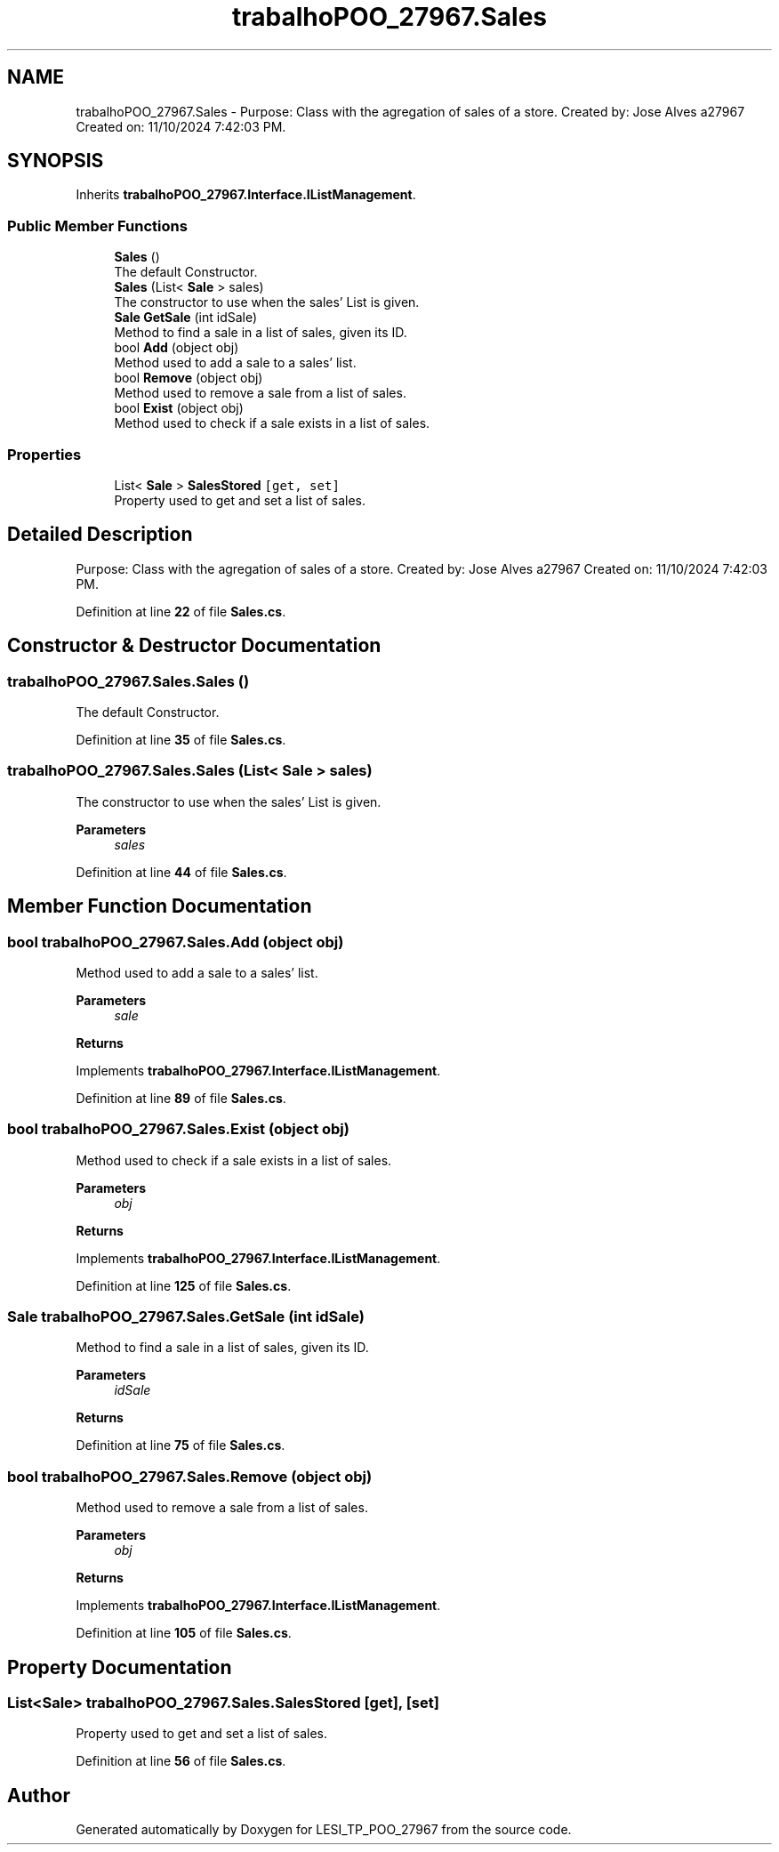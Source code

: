 .TH "trabalhoPOO_27967.Sales" 3 "Version v 1.0" "LESI_TP_POO_27967" \" -*- nroff -*-
.ad l
.nh
.SH NAME
trabalhoPOO_27967.Sales \- Purpose: Class with the agregation of sales of a store\&. Created by: Jose Alves a27967 Created on: 11/10/2024 7:42:03 PM\&.  

.SH SYNOPSIS
.br
.PP
.PP
Inherits \fBtrabalhoPOO_27967\&.Interface\&.IListManagement\fP\&.
.SS "Public Member Functions"

.in +1c
.ti -1c
.RI "\fBSales\fP ()"
.br
.RI "The default Constructor\&. "
.ti -1c
.RI "\fBSales\fP (List< \fBSale\fP > sales)"
.br
.RI "The constructor to use when the sales' List is given\&. "
.ti -1c
.RI "\fBSale\fP \fBGetSale\fP (int idSale)"
.br
.RI "Method to find a sale in a list of sales, given its ID\&. "
.ti -1c
.RI "bool \fBAdd\fP (object obj)"
.br
.RI "Method used to add a sale to a sales' list\&. "
.ti -1c
.RI "bool \fBRemove\fP (object obj)"
.br
.RI "Method used to remove a sale from a list of sales\&. "
.ti -1c
.RI "bool \fBExist\fP (object obj)"
.br
.RI "Method used to check if a sale exists in a list of sales\&. "
.in -1c
.SS "Properties"

.in +1c
.ti -1c
.RI "List< \fBSale\fP > \fBSalesStored\fP\fC [get, set]\fP"
.br
.RI "Property used to get and set a list of sales\&. "
.in -1c
.SH "Detailed Description"
.PP 
Purpose: Class with the agregation of sales of a store\&. Created by: Jose Alves a27967 Created on: 11/10/2024 7:42:03 PM\&. 


.PP
Definition at line \fB22\fP of file \fBSales\&.cs\fP\&.
.SH "Constructor & Destructor Documentation"
.PP 
.SS "trabalhoPOO_27967\&.Sales\&.Sales ()"

.PP
The default Constructor\&. 
.PP
Definition at line \fB35\fP of file \fBSales\&.cs\fP\&.
.SS "trabalhoPOO_27967\&.Sales\&.Sales (List< \fBSale\fP > sales)"

.PP
The constructor to use when the sales' List is given\&. 
.PP
\fBParameters\fP
.RS 4
\fIsales\fP 
.RE
.PP

.PP
Definition at line \fB44\fP of file \fBSales\&.cs\fP\&.
.SH "Member Function Documentation"
.PP 
.SS "bool trabalhoPOO_27967\&.Sales\&.Add (object obj)"

.PP
Method used to add a sale to a sales' list\&. 
.PP
\fBParameters\fP
.RS 4
\fIsale\fP 
.RE
.PP
\fBReturns\fP
.RS 4
.RE
.PP

.PP
Implements \fBtrabalhoPOO_27967\&.Interface\&.IListManagement\fP\&.
.PP
Definition at line \fB89\fP of file \fBSales\&.cs\fP\&.
.SS "bool trabalhoPOO_27967\&.Sales\&.Exist (object obj)"

.PP
Method used to check if a sale exists in a list of sales\&. 
.PP
\fBParameters\fP
.RS 4
\fIobj\fP 
.RE
.PP
\fBReturns\fP
.RS 4
.RE
.PP

.PP
Implements \fBtrabalhoPOO_27967\&.Interface\&.IListManagement\fP\&.
.PP
Definition at line \fB125\fP of file \fBSales\&.cs\fP\&.
.SS "\fBSale\fP trabalhoPOO_27967\&.Sales\&.GetSale (int idSale)"

.PP
Method to find a sale in a list of sales, given its ID\&. 
.PP
\fBParameters\fP
.RS 4
\fIidSale\fP 
.RE
.PP
\fBReturns\fP
.RS 4
.RE
.PP

.PP
Definition at line \fB75\fP of file \fBSales\&.cs\fP\&.
.SS "bool trabalhoPOO_27967\&.Sales\&.Remove (object obj)"

.PP
Method used to remove a sale from a list of sales\&. 
.PP
\fBParameters\fP
.RS 4
\fIobj\fP 
.RE
.PP
\fBReturns\fP
.RS 4
.RE
.PP

.PP
Implements \fBtrabalhoPOO_27967\&.Interface\&.IListManagement\fP\&.
.PP
Definition at line \fB105\fP of file \fBSales\&.cs\fP\&.
.SH "Property Documentation"
.PP 
.SS "List<\fBSale\fP> trabalhoPOO_27967\&.Sales\&.SalesStored\fC [get]\fP, \fC [set]\fP"

.PP
Property used to get and set a list of sales\&. 
.PP
Definition at line \fB56\fP of file \fBSales\&.cs\fP\&.

.SH "Author"
.PP 
Generated automatically by Doxygen for LESI_TP_POO_27967 from the source code\&.
